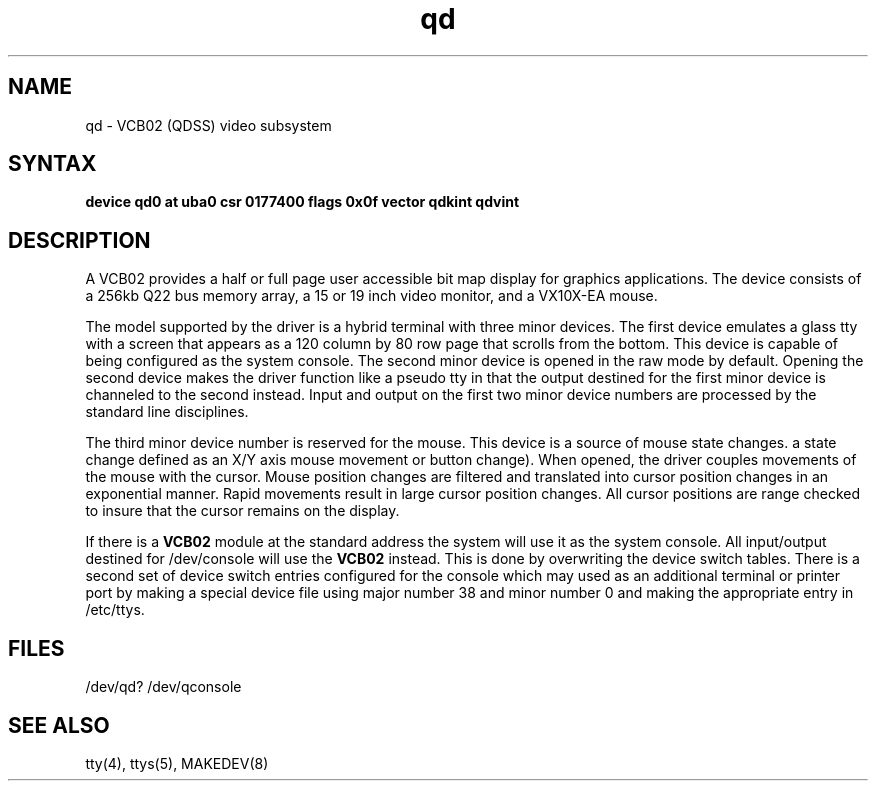 .TH qd 4
.SH NAME
qd \- VCB02 (QDSS) video subsystem
.SH SYNTAX
.B "device qd0 at uba0 csr 0177400 flags 0x0f  vector qdkint qdvint"
.SH DESCRIPTION
A VCB02 provides a half or full page user accessible bit map display for
graphics applications.
The device consists of a 256kb Q22 bus memory array,
a 15 or 19 inch video monitor, and a VX10X-EA mouse.
.PP
The model supported by the driver is a hybrid terminal with three minor devices.
The first device emulates a glass tty with a
screen that appears as a 120 column
by 80 row page that scrolls from the bottom.
This device is capable of being configured as the system console.
The second minor device is opened in the raw mode by default.
Opening the second device makes the driver function like a pseudo tty
in that the output destined for the first minor device is channeled to
the second instead.
Input and output on the first two minor device numbers are processed by
the standard line disciplines.
.PP
The third minor device number is reserved for the mouse.
This device is a source of mouse state changes.
a state change defined as an X/Y axis mouse movement or button change).
When opened, the driver couples movements of the mouse with the cursor.
Mouse position changes are filtered and translated into cursor position
changes in an exponential manner.
Rapid movements result in large cursor position changes.
All cursor positions are range checked to insure that the cursor remains on
the display.
.PP
If there is a
.B VCB02
module at the standard address the system will use it as
the system console.
All input/output destined for /dev/console will use the
.B VCB02
instead.  This is done by overwriting the device switch tables.
There is a second set of device switch entries configured for the console
which may used as an additional terminal or printer port
by making a special device file using major number 38 and minor number 0
and making the appropriate entry in /etc/ttys.
.sp
.in -5
.PP
.SH FILES
/dev/qd?
/dev/qconsole
.SH SEE ALSO
tty(4), ttys(5), MAKEDEV(8)
